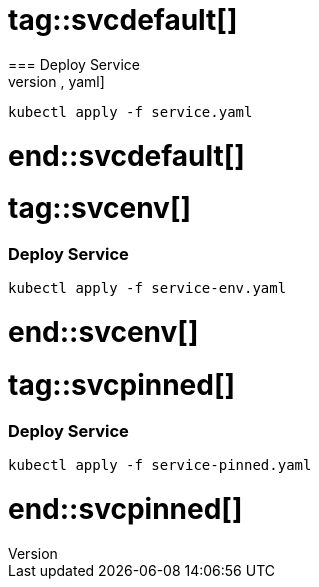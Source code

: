 # tag::svcdefault[]
=== Deploy Service 
[source,yaml]
----
kubectl apply -f service.yaml
----
# end::svcdefault[]

# tag::svcenv[]
=== Deploy Service 
[source,yaml]
----
kubectl apply -f service-env.yaml
----
# end::svcenv[]

# tag::svcpinned[]
=== Deploy Service 
[source,yaml]
----
kubectl apply -f service-pinned.yaml
----
# end::svcpinned[]